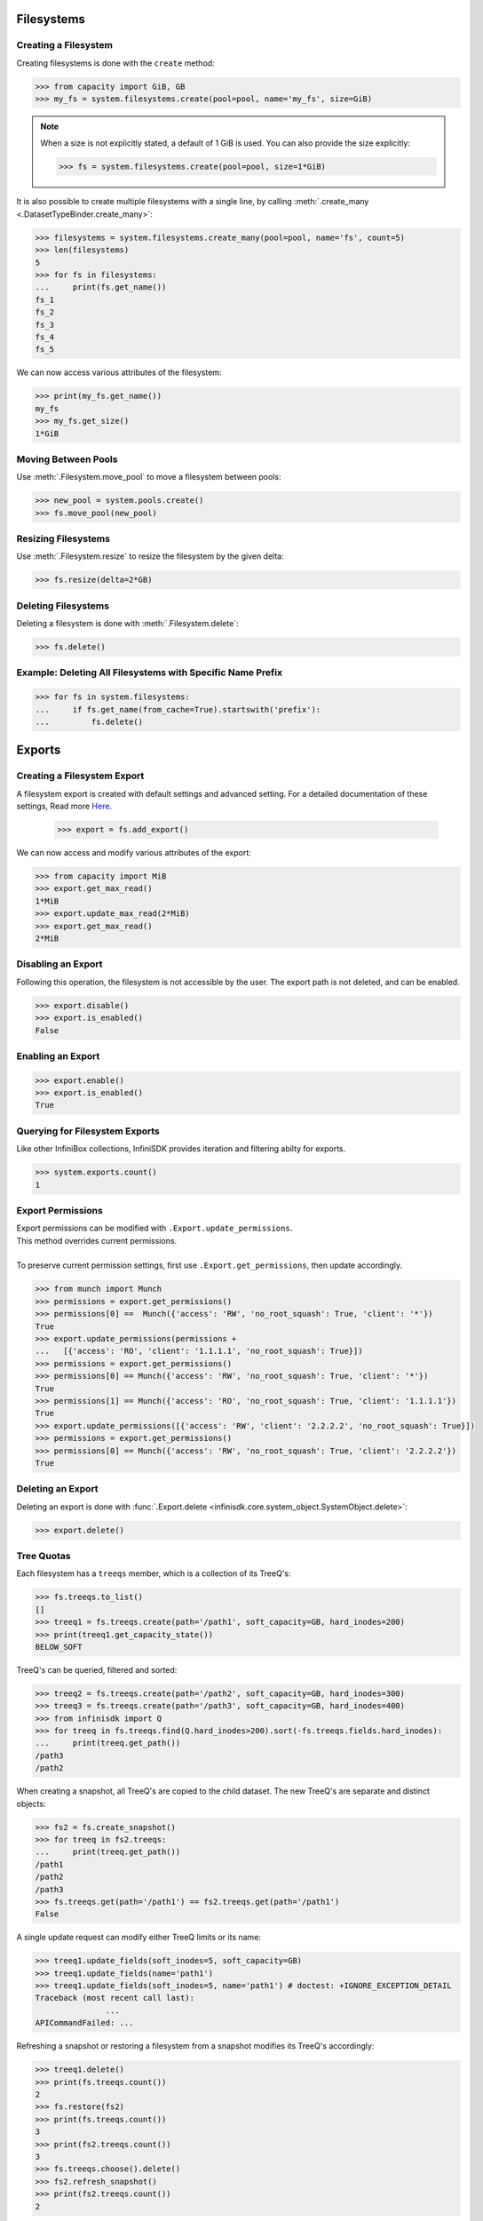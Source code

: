 Filesystems
===========

Creating a Filesystem
---------------------

Creating filesystems is done with the ``create`` method:

.. code-block:: python

		>>> from capacity import GiB, GB
		>>> my_fs = system.filesystems.create(pool=pool, name='my_fs', size=GiB)

.. note:: When a size is not explicitly stated, a default of 1 GiB is used. You can also provide the size explicitly:

          .. code-block:: python

			  >>> fs = system.filesystems.create(pool=pool, size=1*GiB)

It is also possible to create multiple filesystems with a single line, by calling :meth:`.create_many <.DatasetTypeBinder.create_many>`:

.. code-block:: python

		>>> filesystems = system.filesystems.create_many(pool=pool, name='fs', count=5)
		>>> len(filesystems)
		5
		>>> for fs in filesystems:
		...     print(fs.get_name())
		fs_1
		fs_2
		fs_3
		fs_4
		fs_5


We can now access various attributes of the filesystem:

.. code-block:: python

		>>> print(my_fs.get_name())
		my_fs
		>>> my_fs.get_size()
		1*GiB


Moving Between Pools
--------------------

Use :meth:`.Filesystem.move_pool` to move a filesystem between pools:

.. code-block:: python

		>>> new_pool = system.pools.create()
		>>> fs.move_pool(new_pool)


Resizing Filesystems
--------------------
Use :meth:`.Filesystem.resize` to resize the filesystem by the given delta:

.. code-block:: python

		>>> fs.resize(delta=2*GB)


Deleting Filesystems
--------------------

Deleting a filesystem is done with :meth:`.Filesystem.delete`:

.. code-block:: python

		>>> fs.delete()




Example: Deleting All Filesystems with Specific Name Prefix
-----------------------------------------------------------

.. code-block:: python

		>>> for fs in system.filesystems:
		...     if fs.get_name(from_cache=True).startswith('prefix'):
		...         fs.delete()


.. seealso:: :mod:`Filesystem API documentation <infinisdk.infinibox.filesystem>`


Exports
=======

Creating a Filesystem Export
----------------------------

A filesystem export is created with default settings and advanced setting. For a detailed documentation of these settings,
Read more `Here <https://support.infinidat.com/hc/en-us/articles/205711721-Exporting-a-filesystem>`_.

		>>> export = fs.add_export()

We can now access and modify various attributes of the export:

.. code-block:: python

		>>> from capacity import MiB
		>>> export.get_max_read()
		1*MiB
		>>> export.update_max_read(2*MiB)
		>>> export.get_max_read()
		2*MiB


Disabling an Export
-------------------

Following this operation, the filesystem is not accessible by the user. The export path is not deleted, and can be enabled.

.. code-block:: python

		>>> export.disable()
		>>> export.is_enabled()
		False


Enabling an Export
------------------

.. code-block:: python

		>>> export.enable()
		>>> export.is_enabled()
		True


Querying for Filesystem Exports
-------------------------------

Like other InfiniBox collections, InfiniSDK provides iteration and filtering abilty for exports.

.. code-block:: python

		>>> system.exports.count()
		1


Export Permissions
--------------------

| Export permissions can be modified with ``.Export.update_permissions``.
| This method overrides current permissions.
|
| To preserve current permission settings, first use ``.Export.get_permissions``, then update accordingly.

.. code-block:: python

		>>> from munch import Munch
		>>> permissions = export.get_permissions()
		>>> permissions[0] ==  Munch({'access': 'RW', 'no_root_squash': True, 'client': '*'})
		True
		>>> export.update_permissions(permissions +
		...   [{'access': 'RO', 'client': '1.1.1.1', 'no_root_squash': True}])
		>>> permissions = export.get_permissions()
		>>> permissions[0] == Munch({'access': 'RW', 'no_root_squash': True, 'client': '*'})
		True
		>>> permissions[1] == Munch({'access': 'RO', 'no_root_squash': True, 'client': '1.1.1.1'})
		True
		>>> export.update_permissions([{'access': 'RW', 'client': '2.2.2.2', 'no_root_squash': True}])
		>>> permissions = export.get_permissions()
		>>> permissions[0] == Munch({'access': 'RW', 'no_root_squash': True, 'client': '2.2.2.2'})
		True

Deleting an Export
--------------------

Deleting an export is done with :func:`.Export.delete <infinisdk.core.system_object.SystemObject.delete>`:

.. code-block:: python

		>>> export.delete()

Tree Quotas
------------

Each filesystem has a ``treeqs`` member, which is a collection of its TreeQ's:

.. code-block:: python

   >>> fs.treeqs.to_list()
   []
   >>> treeq1 = fs.treeqs.create(path='/path1', soft_capacity=GB, hard_inodes=200)
   >>> print(treeq1.get_capacity_state())
   BELOW_SOFT

TreeQ's can be queried, filtered and sorted:

.. code-block:: python

   >>> treeq2 = fs.treeqs.create(path='/path2', soft_capacity=GB, hard_inodes=300)
   >>> treeq3 = fs.treeqs.create(path='/path3', soft_capacity=GB, hard_inodes=400)
   >>> from infinisdk import Q
   >>> for treeq in fs.treeqs.find(Q.hard_inodes>200).sort(-fs.treeqs.fields.hard_inodes):
   ...     print(treeq.get_path())
   /path3
   /path2

When creating a snapshot, all TreeQ's are copied to the child dataset. The new TreeQ's are separate and distinct objects:

.. code-block:: python

   >>> fs2 = fs.create_snapshot()
   >>> for treeq in fs2.treeqs:
   ...     print(treeq.get_path())
   /path1
   /path2
   /path3
   >>> fs.treeqs.get(path='/path1') == fs2.treeqs.get(path='/path1')
   False

A single update request can modify either TreeQ limits or its name:

.. code-block:: python

   >>> treeq1.update_fields(soft_inodes=5, soft_capacity=GB)
   >>> treeq1.update_fields(name='path1')
   >>> treeq1.update_fields(soft_inodes=5, name='path1') # doctest: +IGNORE_EXCEPTION_DETAIL
   Traceback (most recent call last):
		  ...
   APICommandFailed: ...

Refreshing a snapshot or restoring a filesystem from a snapshot modifies its TreeQ's accordingly:

.. code-block:: python

   >>> treeq1.delete()
   >>> print(fs.treeqs.count())
   2
   >>> fs.restore(fs2)
   >>> print(fs.treeqs.count())
   3
   >>> print(fs2.treeqs.count())
   3
   >>> fs.treeqs.choose().delete()
   >>> fs2.refresh_snapshot()
   >>> print(fs2.treeqs.count())
   2
